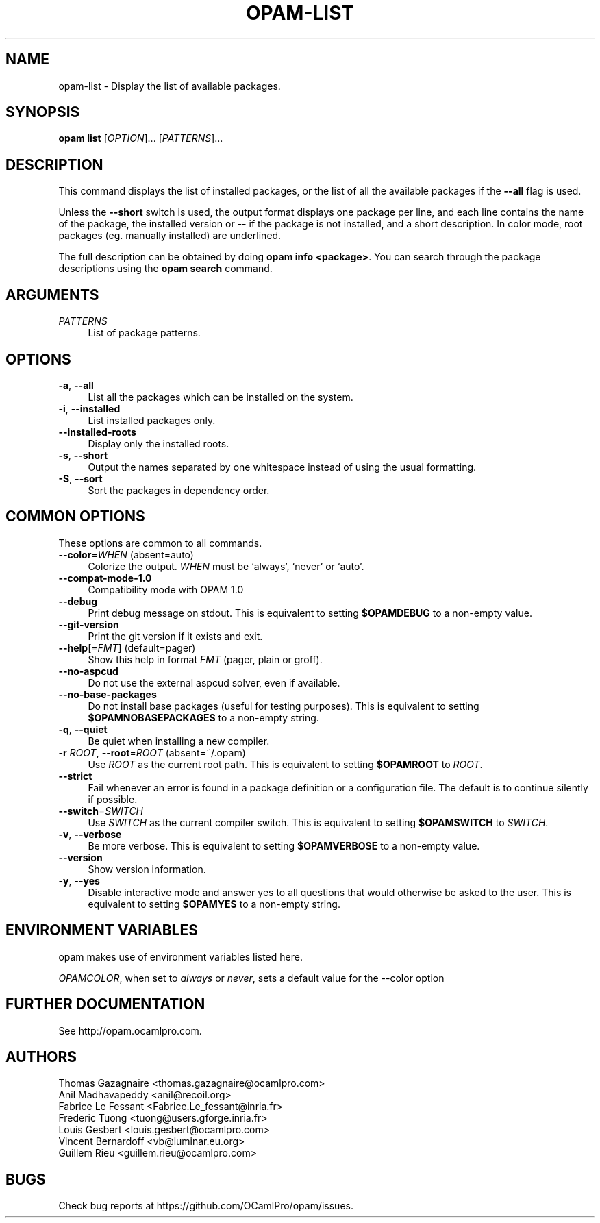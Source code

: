 .\" Pipe this output to groff -man -Tutf8 | less
.\"
.TH "OPAM-LIST" 1 "" "Opam 1.1.0" "Opam Manual"
.\" Disable hyphenantion and ragged-right
.nh
.ad l
.SH NAME
.P
opam\-list \- Display the list of available packages.
.SH SYNOPSIS
.P
\fBopam list\fR [\fIOPTION\fR]... [\fIPATTERNS\fR]...
.SH DESCRIPTION
.P
This command displays the list of installed packages, or the list of all the available packages if the \fB\-\-all\fR flag is used.
.P
Unless the \fB\-\-short\fR switch is used, the output format displays one package per line, and each line contains the name of the package, the installed version or \-\- if the package is not installed, and a short description. In color mode, root packages (eg. manually installed) are underlined.
.P
The full description can be obtained by doing \fBopam info <package>\fR. You can search through the package descriptions using the \fBopam search\fR command.
.SH ARGUMENTS
.TP 4
\fIPATTERNS\fR
List of package patterns.
.SH OPTIONS
.TP 4
\fB\-a\fR, \fB\-\-all\fR
List all the packages which can be installed on the system.
.TP 4
\fB\-i\fR, \fB\-\-installed\fR
List installed packages only.
.TP 4
\fB\-\-installed\-roots\fR
Display only the installed roots.
.TP 4
\fB\-s\fR, \fB\-\-short\fR
Output the names separated by one whitespace instead of using the usual formatting.
.TP 4
\fB\-S\fR, \fB\-\-sort\fR
Sort the packages in dependency order.
.SH COMMON OPTIONS
.P
These options are common to all commands.
.TP 4
\fB\-\-color\fR=\fIWHEN\fR (absent=auto)
Colorize the output. \fIWHEN\fR must be `always', `never' or `auto'.
.TP 4
\fB\-\-compat\-mode\-1.0\fR
Compatibility mode with OPAM 1.0
.TP 4
\fB\-\-debug\fR
Print debug message on stdout. This is equivalent to setting \fB$OPAMDEBUG\fR to a non\-empty value.
.TP 4
\fB\-\-git\-version\fR
Print the git version if it exists and exit.
.TP 4
\fB\-\-help\fR[=\fIFMT\fR] (default=pager)
Show this help in format \fIFMT\fR (pager, plain or groff).
.TP 4
\fB\-\-no\-aspcud\fR
Do not use the external aspcud solver, even if available.
.TP 4
\fB\-\-no\-base\-packages\fR
Do not install base packages (useful for testing purposes). This is equivalent to setting \fB$OPAMNOBASEPACKAGES\fR to a non\-empty string.
.TP 4
\fB\-q\fR, \fB\-\-quiet\fR
Be quiet when installing a new compiler.
.TP 4
\fB\-r\fR \fIROOT\fR, \fB\-\-root\fR=\fIROOT\fR (absent=~/.opam)
Use \fIROOT\fR as the current root path. This is equivalent to setting \fB$OPAMROOT\fR to \fIROOT\fR.
.TP 4
\fB\-\-strict\fR
Fail whenever an error is found in a package definition or a configuration file. The default is to continue silently if possible.
.TP 4
\fB\-\-switch\fR=\fISWITCH\fR
Use \fISWITCH\fR as the current compiler switch. This is equivalent to setting \fB$OPAMSWITCH\fR to \fISWITCH\fR.
.TP 4
\fB\-v\fR, \fB\-\-verbose\fR
Be more verbose. This is equivalent to setting \fB$OPAMVERBOSE\fR to a non\-empty value.
.TP 4
\fB\-\-version\fR
Show version information.
.TP 4
\fB\-y\fR, \fB\-\-yes\fR
Disable interactive mode and answer yes to all questions that would otherwise be asked to the user. This is equivalent to setting \fB$OPAMYES\fR to a non\-empty string.
.SH ENVIRONMENT VARIABLES
.P
opam makes use of environment variables listed here.
.P
\fIOPAMCOLOR\fR, when set to \fIalways\fR or \fInever\fR, sets a default value for the \-\-color option
.SH FURTHER DOCUMENTATION
.P
See http://opam.ocamlpro.com.
.SH AUTHORS
.P
Thomas Gazagnaire <thomas.gazagnaire@ocamlpro.com>
.sp -1
.P
Anil Madhavapeddy <anil@recoil.org>
.sp -1
.P
Fabrice Le Fessant <Fabrice.Le_fessant@inria.fr>
.sp -1
.P
Frederic Tuong <tuong@users.gforge.inria.fr>
.sp -1
.P
Louis Gesbert <louis.gesbert@ocamlpro.com>
.sp -1
.P
Vincent Bernardoff <vb@luminar.eu.org>
.sp -1
.P
Guillem Rieu <guillem.rieu@ocamlpro.com>
.SH BUGS
.P
Check bug reports at https://github.com/OCamlPro/opam/issues.